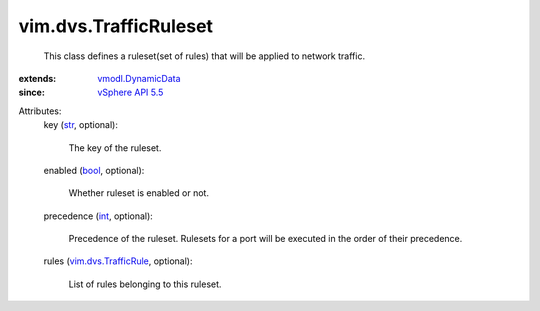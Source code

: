.. _int: https://docs.python.org/2/library/stdtypes.html

.. _str: https://docs.python.org/2/library/stdtypes.html

.. _bool: https://docs.python.org/2/library/stdtypes.html

.. _vSphere API 5.5: ../../vim/version.rst#vimversionversion9

.. _vmodl.DynamicData: ../../vmodl/DynamicData.rst

.. _vim.dvs.TrafficRule: ../../vim/dvs/TrafficRule.rst


vim.dvs.TrafficRuleset
======================
  This class defines a ruleset(set of rules) that will be applied to network traffic.
:extends: vmodl.DynamicData_
:since: `vSphere API 5.5`_

Attributes:
    key (`str`_, optional):

       The key of the ruleset.
    enabled (`bool`_, optional):

       Whether ruleset is enabled or not.
    precedence (`int`_, optional):

       Precedence of the ruleset. Rulesets for a port will be executed in the order of their precedence.
    rules (`vim.dvs.TrafficRule`_, optional):

       List of rules belonging to this ruleset.
